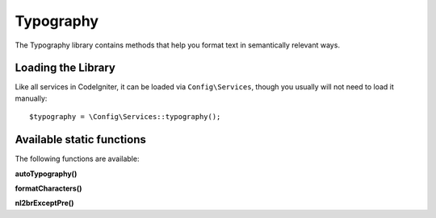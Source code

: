 ##########
Typography
##########

The Typography library contains methods that help you format text
in semantically relevant ways.

*******************
Loading the Library
*******************

Like all services in CodeIgniter, it can be loaded via ``Config\Services``, though you usually will not need
to load it manually::

    $typography = \Config\Services::typography();

**************************
Available static functions
**************************

The following functions are available:

**autoTypography()**

.. php:function:: autoTypography($str[, $reduce_linebreaks = FALSE])

	:param	string	$str: Input string
	:param	bool	$reduce_linebreaks: Whether to reduce multiple instances of double newlines to two
	:returns:	HTML-formatted typography-safe string
	:rtype: string

	Formats text so that it is semantically and typographically correct
	HTML.

	Usage example::

		$string = $typography->autoTypography($string);

	.. note:: Typographic formatting can be processor intensive, particularly if
		you have a lot of content being formatted. If you choose to use this
		function you may want to consider :doc:`caching <../general/caching>` your
		pages.

**formatCharacters()**

.. php:function:: formatCharacters($str)

	:param	string	$str: Input string
	:returns:	String with formatted characters.
	:rtype:	string

	This function mainly converts double and single quotes
	to curly entities, but it also converts em-dashes,
	double spaces, and ampersands.

	Usage example::

		$string = $typography->formatCharacters($string);

**nl2brExceptPre()**

.. php:function:: nl2brExceptPre($str)

	:param	string	$str: Input string
	:returns:	String with HTML-formatted line breaks
	:rtype:	string

	Converts newlines to <br /> tags unless they appear within <pre> tags.
	This function is identical to the native PHP ``nl2br()`` function,
	except that it ignores <pre> tags.

	Usage example::

		$string = $typography->nl2brExceptPre($string);
